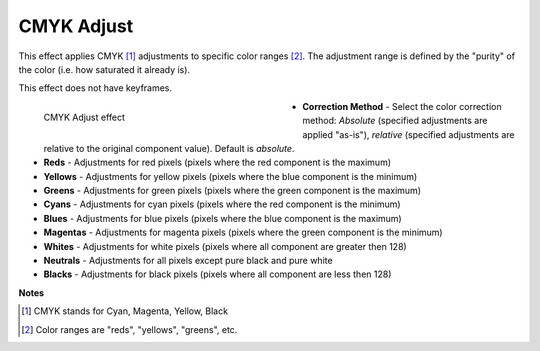 .. meta::

   :description: Do your first steps with Kdenlive video editor, using the CMYK Adjust effect
   :keywords: KDE, Kdenlive, video editor, help, learn, easy, effects, filter, video effects, color and image correction, CMYK adjust

   :authors: - Bernd Jordan

   :license: Creative Commons License SA 4.0

.. _effect-cmyk_adjust:

CMYK Adjust
===========

This effect applies CMYK [1]_ adjustments to specific color ranges [2]_. The adjustment range is defined by the "purity" of the color (i.e. how saturated it already is).

This effect does not have keyframes.

.. figure:: /images/effects_and_compositions/kdenlive2304_effects-cmyk_adjust.webp
   :width: 400px
   :figwidth: 400px
   :align: left
   :alt: kdenlive2304_effects-cmyk_adjust

   CMYK Adjust effect

* **Correction Method** - Select the color correction method: *Absolute* (specified adjustments are applied "as-is"), *relative* (specified adjustments are relative to the original component value). Default is *absolute*.

* **Reds** - Adjustments for red pixels (pixels where the red component is the maximum)

* **Yellows** - Adjustments for yellow pixels (pixels where the blue component is the minimum)

* **Greens** - Adjustments for green pixels (pixels where the green component is the maximum)

* **Cyans** - Adjustments for cyan pixels (pixels where the red component is the minimum)

* **Blues** - Adjustments for blue pixels (pixels where the blue component is the maximum)

* **Magentas** - Adjustments for magenta pixels (pixels where the green component is the minimum)

* **Whites** - Adjustments for white pixels (pixels where all component are greater then 128)

* **Neutrals** - Adjustments for all pixels except pure black and pure white

* **Blacks** - Adjustments for black pixels (pixels where all component are less then 128)

.. rst-class:: clear-both


**Notes**

.. [1] CMYK stands for Cyan, Magenta, Yellow, Black

.. [2] Color ranges are "reds", "yellows", "greens", etc.
